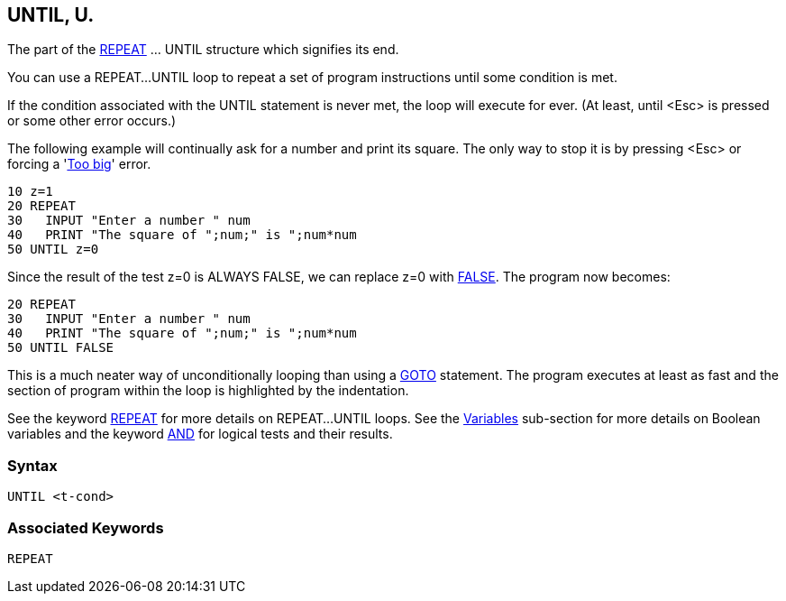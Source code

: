 == [#until]#UNTIL#, U.

The part of the link:#repeat[REPEAT] ... UNTIL structure which signifies its end.

You can use a REPEAT...UNTIL loop to repeat a set of program instructions until some condition is met.

If the condition associated with the UNTIL statement is never met, the loop will execute for ever. (At least, until <Esc> is pressed or some other error occurs.)

The following example will continually ask for a number and print its square. The only way to stop it is by pressing <Esc> or forcing a 'link:annexc.html#toobig[Too big]' error.

[source,console]
----
10 z=1
20 REPEAT
30   INPUT "Enter a number " num
40   PRINT "The square of ";num;" is ";num*num
50 UNTIL z=0
----

Since the result of the test z=0 is ALWAYS FALSE, we can replace z=0 with link:bbckey2.html#false[FALSE]. The program now becomes:

[source,console]
----
20 REPEAT
30   INPUT "Enter a number " num
40   PRINT "The square of ";num;" is ";num*num
50 UNTIL FALSE
----

This is a much neater way of unconditionally looping than using a link:bbckey2.html#goto[GOTO] statement. The program executes at least as fast and the section of program within the loop is highlighted by the indentation.

See the keyword link:#repeat[REPEAT] for more details on REPEAT...UNTIL loops. See the link:bbc2.html#boolean[Variables] sub-section for more details on Boolean variables and the keyword link:bbckey1.html#and[AND] for logical tests and their results.

=== Syntax

[source,console]
----
UNTIL <t-cond>
----

=== Associated Keywords

[source,console]
----
REPEAT
----


